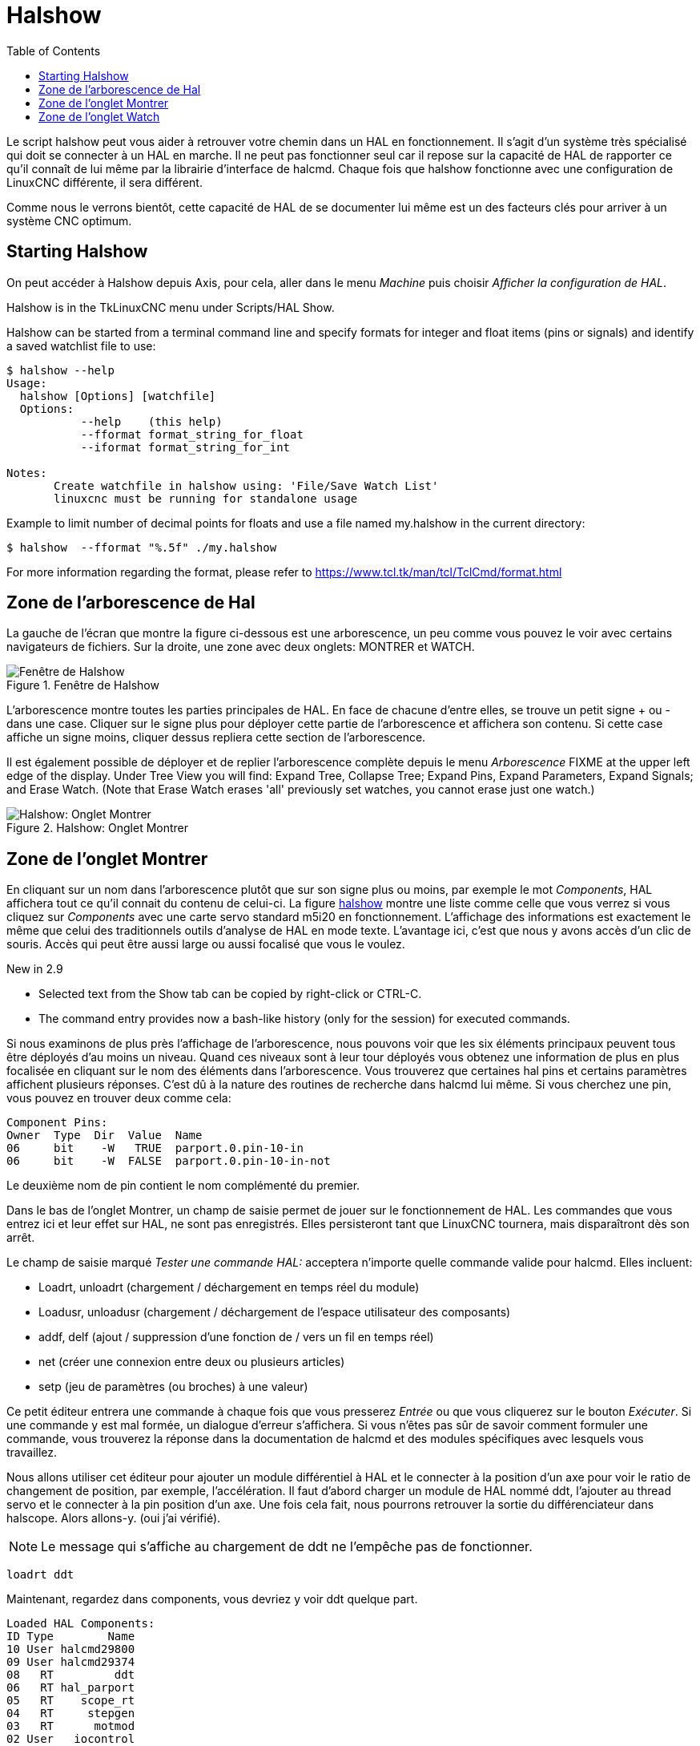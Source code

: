 :lang: fr
:toc:

[[cha:halshow]]
= Halshow(((Halshow)))

Le script halshow peut vous aider à retrouver votre chemin dans un HAL
en fonctionnement. Il s'agit d'un système très spécialisé qui doit se
connecter à un HAL en marche. Il ne peut pas fonctionner seul car il
repose sur la capacité de HAL de rapporter ce qu'il connaît de lui même
par la librairie d'interface de halcmd. Chaque fois que halshow
fonctionne avec une configuration de LinuxCNC différente, il sera différent.

Comme nous le verrons bientôt, cette capacité de HAL de se documenter
lui même est un des facteurs clés pour arriver à un système CNC optimum.

== Starting Halshow

On peut accéder à Halshow depuis Axis, pour cela, aller dans le menu _Machine_ puis choisir _Afficher la configuration de HAL_.

Halshow is in the TkLinuxCNC menu under Scripts/HAL Show.

Halshow can be started from a terminal command line and specify
formats for integer and float items (pins or signals) and identify a
saved watchlist file to use:

----
$ halshow --help
Usage:
  halshow [Options] [watchfile]
  Options:
           --help    (this help)
           --fformat format_string_for_float
           --iformat format_string_for_int

Notes:
       Create watchfile in halshow using: 'File/Save Watch List'
       linuxcnc must be running for standalone usage
----

Example to limit number of decimal points for floats
and use a file named my.halshow in the current directory:

----
$ halshow  --fformat "%.5f" ./my.halshow
----

For more information regarding the format, please refer to https://www.tcl.tk/man/tcl/TclCmd/format.html

== Zone de l'arborescence de Hal

La gauche de l'écran que montre la figure ci-dessous est
une arborescence, un peu comme vous pouvez le voir avec certains
navigateurs de fichiers. Sur la droite, une zone avec deux onglets: MONTRER et WATCH.

[[fig:halshow-layout]]
.Fenêtre de Halshow
image::images/halshow-1_fr.png["Fenêtre de Halshow",align="center"]

L'arborescence montre toutes les parties principales de HAL. En face
de chacune d'entre elles, se trouve un petit signe + ou - dans une
case. Cliquer sur le signe plus pour déployer cette partie de
l'arborescence et affichera son contenu. Si cette case affiche un signe moins, cliquer dessus repliera cette section de l'arborescence.

Il est également possible de déployer et de replier l'arborescence
complète depuis le menu _Arborescence_ FIXME at the upper left edge of the display. Under Tree View you will
find: Expand Tree, Collapse Tree; Expand Pins, Expand Parameters,
Expand Signals; and Erase Watch. (Note that Erase Watch erases 'all'
previously set watches, you cannot erase just one watch.)

[[fig:halshow-onglet-montrer]]
.Halshow: Onglet Montrer
image::images/halshow-3.png["Halshow: Onglet Montrer",align="center"]

== Zone de l'onglet Montrer

En cliquant sur un nom dans l'arborescence plutôt que sur son signe
plus ou moins, par exemple le mot _Components_, HAL affichera tout ce
qu'il connait du contenu de celui-ci. La figure
<<cap:Fenetre-Halshow,halshow>> montre une liste comme celle que vous verrez si
vous cliquez sur _Components_ avec une carte servo standard m5i20 en
fonctionnement. L'affichage des informations est exactement le même que
celui des traditionnels outils d'analyse de HAL en mode texte.
L'avantage ici, c'est que nous y avons accès d'un clic de souris. Accès qui peut être aussi large ou aussi focalisé que vous le voulez.

.[yellow-background]#New in 2.9#
* Selected text from the Show tab can be copied by right-click or CTRL-C.
* The command entry provides now a bash-like history (only for the session) for executed commands.

Si nous examinons de plus près l'affichage de l'arborescence, nous
pouvons voir que les six éléments principaux peuvent tous être déployés
d'au moins un niveau. Quand ces niveaux sont à leur tour déployés vous
obtenez une information de plus en plus focalisée en cliquant sur le
nom des éléments dans l'arborescence. Vous trouverez que certaines hal
pins et certains paramètres affichent plusieurs réponses. C'est dû à la
nature des routines de recherche dans halcmd lui même. Si vous cherchez une pin, vous pouvez en trouver deux comme cela:

----
Component Pins:
Owner  Type  Dir  Value  Name
06     bit    -W   TRUE  parport.0.pin-10-in
06     bit    -W  FALSE  parport.0.pin-10-in-not
----

Le deuxième nom de pin contient le nom complémenté du premier.

Dans le bas de l'onglet Montrer, un champ de saisie permet de jouer
sur le fonctionnement de HAL. Les commandes que vous entrez ici et leur
effet sur HAL, ne sont pas enregistrés. Elles persisteront tant que LinuxCNC
tournera, mais disparaîtront dès son arrêt.

Le champ de saisie marqué _Tester une commande HAL:_ acceptera
n'importe quelle commande valide pour halcmd. Elles incluent:

- Loadrt, unloadrt (chargement / déchargement en temps réel du module)
- Loadusr, unloadusr (chargement / déchargement de l'espace utilisateur des composants)
- addf, delf (ajout / suppression d'une fonction de / vers un fil en temps réel)
- net (créer une connexion entre deux ou plusieurs articles)
- setp (jeu de paramètres (ou broches) à une valeur)

Ce petit éditeur entrera une commande à chaque fois que vous presserez
_Entrée_ ou que vous cliquerez sur le bouton _Exécuter_. Si une
commande y est mal formée, un dialogue d'erreur s'affichera. Si vous
n'êtes pas sûr de savoir comment formuler une commande, vous trouverez
la réponse dans la documentation de halcmd et des modules spécifiques
avec lesquels vous travaillez.

Nous allons utiliser cet éditeur pour ajouter un module différentiel à
HAL et le connecter à la position d'un axe pour voir le ratio de
changement de position, par exemple, l'accélération. Il faut d'abord
charger un module de HAL nommé ddt, l'ajouter au thread servo et le
connecter à la pin position d'un axe. Une fois cela fait, nous pourrons
retrouver la sortie du différenciateur dans halscope. Alors allons-y. (oui j'ai vérifié).

[NOTE]
Le message qui s'affiche au chargement de ddt ne l'empêche pas de fonctionner.

----
loadrt ddt
----

Maintenant, regardez dans components, vous devriez y voir ddt
quelque part.

----
Loaded HAL Components:
ID Type        Name
10 User halcmd29800
09 User halcmd29374
08   RT         ddt
06   RT hal_parport
05   RT    scope_rt
04   RT     stepgen
03   RT      motmod
02 User   iocontrol
----

Effectivement, il est là. Dans notre cas l'id est 08. Ensuite nous
devons savoir quelles fonctions sont disponibles avec lui, nous regardons dans Functions.

----
Exported Functions:
Owner  CodeAddr      Arg  FP Users Name
  08   E0B97630 E0DC7674 YES     0 ddt.0
  03   E0DEF83C 00000000 YES     1 motion-command-handler
  03   E0DF0BF3 00000000 YES     1 motion-controller
  06   E0B541FE E0DC75B8  NO     1 parport.0.read
  06   E0B54270 E0DC75B8  NO     1 parport.0.write
  06   E0B54309 E0DC75B8  NO     0 parport.read-all
  06   E0B5433A E0DC75B8  NO     0 parport.write-all
  05   E0AD712D 00000000  NO     0 scope.sample
  04   E0B618C1 E0DC7448 YES     1 stepgen.capture-position
  04   E0B612F5 E0DC7448  NO     1 stepgen.make-pulses
  04   E0B614AD E0DC7448 YES     1 stepgen.update-freq
----

Ici, nous cherchons owner #08 et voyons que blocks a exporté une
fonction nommée ddt.0. Nous devrions être en mesure d'ajouter ddt.0 au
thread servo et il fera ses calculs chaque fois que le thread sera mis
à jour. Encore une fois recherchons la commande addf et on voit qu'elle
utilise trois arguments comme cela:

----
addf <functname> <threadname> [<position>]
----

Nous connaissons déjà functname=ddt.0, pour trouver le nom du thread,
déployons l'arborescence des Threads. Nous y trouvons deux threads,
servo-thread et base-thread. La position de ddt.0 dans le thread n'est
pas critique. Passons la commande:

----
addf ddt.0 servo-thread
----

Comme c'est juste pour visualiser, nous laissons la position en blanc
pour obtenir la dernière position dans le thread. La figure
<<cap:Commande-addf, sur la commande addf>> affiche l'état de halshow après que cette commande a été exécutée.

[[fig:halshow-commande-addf]]
.Commande addf
image::images/halshow-2_fr.png["Commande addf",align="center"]

Ensuite, nous devons connecter ce bloc à quelque chose. Mais comment
savoir quelles pins sont disponibles? La réponse se trouve dans
l'arbre, en regardant sous Pins. On y trouve ddt et on voit:

----
Component Pins:
Owner Type  Dir Value       Name
08    float R-  0.00000e+00 ddt.0.in
08    float -W  0.00000e+00 ddt.0.out
----

Cela semble assez facile à comprendre, mais à quel signal ou pin
voulons-nous nous connecter, ça pourrait être une pin d'axe, une pin de
stepgen, ou un signal. On vois cela en regardant dans axis.0.

----
Component Pins:
Owner Type  Dir Value       Name
03    float -W  0.00000e+00 joint.0.motor-pos-cmd ==> Xpos-cmd
----

Donc, il semble que Xpos-cmd devrait être un bon signal à utiliser.
Retour à l'éditeur et entrons la commande suivante:

----
linksp Xpos-cmd ddt.0.in
----

Maintenant si on regarde le signal Xpos-cmd dans l'arbre, on voit ce
qu'on a fait.

----
Signals:
Type Value Name
float 0.00000e+00 Xpos-cmd
<== joint.0.motor-pos-cmd
==> ddt.0.in
==> stepgen.0.position-cmd
----

Nous voyons que ce signal provient de axis.0.motor-pos-cmd et va, à la
fois, sur ddt.0.in et sur stepgen.0.position-cmd. En connectant notre
bloc au signal nous avons évité les complications avec le flux normal
de cette commande de mouvement.

La zone de l'onglet _Montrer_ utilise halcmd pour découvrir ce qui se
passe à l'intérieur de HAL pendant son fonctionnement. Il vous donne
une information complète de ce qu'il découvre. Il met aussi à jour dès
qu'une commande est envoyée depuis le petit éditeur pour modifier ce
HAL. Il arrive un temps ou vous voulez autre chose d'affiché, sans la
totalité des informations disponibles dans cette zone. C'est la grande valeur de l'onglet _WATCH_ d'offrir cela graphiquement.

== Zone de l'onglet Watch

.[yellow-background]#New in 2.9#
* Buttons for pin/signal/parameter manipulation
* Right-click menu to
  - Copy name
  - Set value
  - Unlink pin
  - Remove from view
* Menu entries for
  - Add signals/pins/parameters by name
  - Set watch interval

En cliquant sur l'onglet Watch, une zone vide s'affichera. footnote:[Le taux de rafraîchissement de la zone Watch est plus
lent que celui de Halmeter ou de Halscope. Si vous avez besoin d'une bonne résolution
dans le timming des signaux, ces outils sont plus efficaces.] 
Vous pouvez ajouter des pins ou des signaux quand l'onglet Watch est
ouvert, en cliquant sur leurs noms. La figure <<cap:onglet-Montrer, 4>>
montre cette zone avec plusieurs signaux de type _bit_. Parmis ces
signaux, les enable-out pour les trois premiers axes et deux de la
branche iocontrol, les signaux _estop_. Notez que les axes ne sont pas
activés même si les signaux estop disent que LinuxCNC n'est pas en estop. Un
bref regard sur TkLinuxCNC en arrière plan, montre que l'état de LinuxCNC est
ESTOP RESET. L'activation des amplis ne deviendra pas vraie tant que la machine ne sera pas mise en marche.

[[fig:halshow-onglet-watch]]
.Halshow: Onglet Watch(((Halshow: Onglet Watch)))
image::images/halshow-4.png["Halshow: Onglet Watch",align="center"]

Les cercles de deux couleurs, simili Leds, sont toujours bruns foncé
quand un signal est faux. Elle sont jaunes quand le signal est vrai.
Quand une pin ou un signal est sélectionné
mais n'est pas de type bit,
sa valeur numérique s'affiche.

Watch permet de visualiser rapidement le résultat de tests sur des contacts ou de voir l'effet d'un changement que vous faites dans LinuxCNC en
utilisant l'interface graphique. Le taux de rafraîchissement de Watch
est un peu trop lent pour visualiser les impulsions de pas d'un moteur
mais vous pouvez l'utiliser si vous déplacez un axe très lentement ou
par très petits incréments de distance. Si vous avez déjà utilisé
IO_Show dans LinuxCNC, la page de Watch de halshow peut être réglée pour afficher ce que fait le port parallèle.

[[cap:watch-tab-context-menu]]
.Halshow: Watch Tab Context Menu
image::images/halshow-5.png["Halshow: Watch Tab Context Menu",align="center"]

// vim: set syntax=asciidoc:
